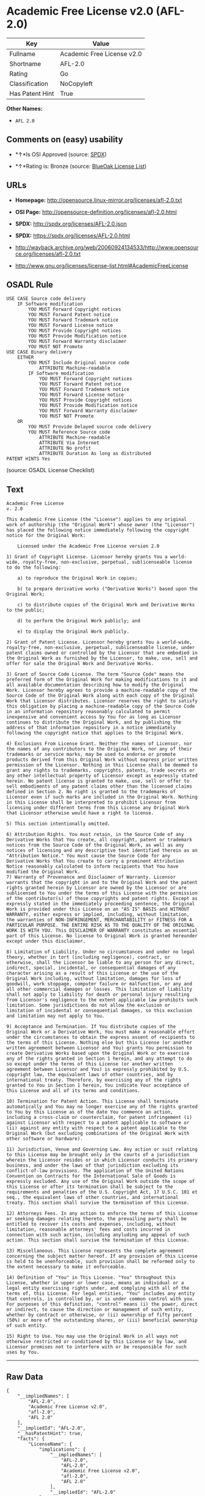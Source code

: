 * Academic Free License v2.0 (AFL-2.0)

| Key               | Value                        |
|-------------------+------------------------------|
| Fullname          | Academic Free License v2.0   |
| Shortname         | AFL-2.0                      |
| Rating            | Go                           |
| Classification    | NoCopyleft                   |
| Has Patent Hint   | True                         |

*Other Names:*

- =AFL 2.0=

** Comments on (easy) usability

- *↑*Is OSI Approved (source:
  [[https://spdx.org/licenses/AFL-2.0.html][SPDX]])

- *↑*Rating is: Bronze (source:
  [[https://blueoakcouncil.org/list][BlueOak License List]])

** URLs

- *Homepage:* http://opensource.linux-mirror.org/licenses/afl-2.0.txt

- *OSI Page:* http://opensource-definition.org/licenses/afl-2.0.html

- *SPDX:* http://spdx.org/licenses/AFL-2.0.json

- *SPDX:* https://spdx.org/licenses/AFL-2.0.html

- http://wayback.archive.org/web/20060924134533/http://www.opensource.org/licenses/afl-2.0.txt

- http://www.gnu.org/licenses/license-list.html#AcademicFreeLicense

** OSADL Rule

#+BEGIN_EXAMPLE
    USE CASE Source code delivery
    	IF Software modification
    		YOU MUST Forward Copyright notices
    		YOU MUST Forward Patent notice
    		YOU MUST Forward Trademark notice
    		YOU MUST Forward License notice
    		YOU MUST Provide Copyright notices
    		YOU MUST Provide Modification notice
    		YOU MUST Forward Warranty disclaimer
    		YOU MUST NOT Promote
    USE CASE Binary delivery
    	EITHER
    		YOU MUST Include Original source code
    			ATTRIBUTE Machine-readable
    		IF Software modification
    			YOU MUST Forward Copyright notices
    			YOU MUST Forward Patent notice
    			YOU MUST Forward Trademark notice
    			YOU MUST Forward License notice
    			YOU MUST Provide Copyright notices
    			YOU MUST Provide Modification notice
    			YOU MUST Forward Warranty disclaimer
    			YOU MUST NOT Promote
    	OR
    		YOU MUST Provide Delayed source code delivery
    		YOU MUST Reference Source code
    			ATTRIBUTE Machine-readable
    			ATTRIBUTE Via Internet
    			ATTRIBUTE No profit
    			ATTRIBUTE Duration As long as distributed
    PATENT HINTS Yes
#+END_EXAMPLE

(source: OSADL License Checklist)

** Text

#+BEGIN_EXAMPLE
    Academic Free License
    v. 2.0

    This Academic Free License (the "License") applies to any original work of authorship (the "Original Work") whose owner (the "Licensor") has placed the following notice immediately following the copyright notice for the Original Work:

        Licensed under the Academic Free License version 2.0

    1) Grant of Copyright License. Licensor hereby grants You a world-wide, royalty-free, non-exclusive, perpetual, sublicenseable license to do the following:

        a) to reproduce the Original Work in copies;

        b) to prepare derivative works ("Derivative Works") based upon the Original Work;

        c) to distribute copies of the Original Work and Derivative Works to the public;

        d) to perform the Original Work publicly; and

        e) to display the Original Work publicly. 

    2) Grant of Patent License. Licensor hereby grants You a world-wide, royalty-free, non-exclusive, perpetual, sublicenseable license, under patent claims owned or controlled by the Licensor that are embodied in the Original Work as furnished by the Licensor, to make, use, sell and offer for sale the Original Work and Derivative Works.

    3) Grant of Source Code License. The term "Source Code" means the preferred form of the Original Work for making modifications to it and all available documentation describing how to modify the Original Work. Licensor hereby agrees to provide a machine-readable copy of the Source Code of the Original Work along with each copy of the Original Work that Licensor distributes. Licensor reserves the right to satisfy this obligation by placing a machine-readable copy of the Source Code in an information repository reasonably calculated to permit inexpensive and convenient access by You for as long as Licensor continues to distribute the Original Work, and by publishing the address of that information repository in a notice immediately following the copyright notice that applies to the Original Work.

    4) Exclusions From License Grant. Neither the names of Licensor, nor the names of any contributors to the Original Work, nor any of their trademarks or service marks, may be used to endorse or promote products derived from this Original Work without express prior written permission of the Licensor. Nothing in this License shall be deemed to grant any rights to trademarks, copyrights, patents, trade secrets or any other intellectual property of Licensor except as expressly stated herein. No patent license is granted to make, use, sell or offer to sell embodiments of any patent claims other than the licensed claims defined in Section 2. No right is granted to the trademarks of Licensor even if such marks are included in the Original Work. Nothing in this License shall be interpreted to prohibit Licensor from licensing under different terms from this License any Original Work that Licensor otherwise would have a right to license.

    5) This section intentionally omitted.

    6) Attribution Rights. You must retain, in the Source Code of any Derivative Works that You create, all copyright, patent or trademark notices from the Source Code of the Original Work, as well as any notices of licensing and any descriptive text identified therein as an "Attribution Notice." You must cause the Source Code for any Derivative Works that You create to carry a prominent Attribution Notice reasonably calculated to inform recipients that You have modified the Original Work.
    7) Warranty of Provenance and Disclaimer of Warranty. Licensor warrants that the copyright in and to the Original Work and the patent rights granted herein by Licensor are owned by the Licensor or are sublicensed to You under the terms of this License with the permission of the contributor(s) of those copyrights and patent rights. Except as expressly stated in the immediately proceeding sentence, the Original Work is provided under this License on an "AS IS" BASIS and WITHOUT WARRANTY, either express or implied, including, without limitation, the warranties of NON-INFRINGEMENT, MERCHANTABILITY or FITNESS FOR A PARTICULAR PURPOSE. THE ENTIRE RISK AS TO THE QUALITY OF THE ORIGINAL WORK IS WITH YOU. This DISCLAIMER OF WARRANTY constitutes an essential part of this License. No license to Original Work is granted hereunder except under this disclaimer.

    8) Limitation of Liability. Under no circumstances and under no legal theory, whether in tort (including negligence), contract, or otherwise, shall the Licensor be liable to any person for any direct, indirect, special, incidental, or consequential damages of any character arising as a result of this License or the use of the Original Work including, without limitation, damages for loss of goodwill, work stoppage, computer failure or malfunction, or any and all other commercial damages or losses. This limitation of liability shall not apply to liability for death or personal injury resulting from Licensor's negligence to the extent applicable law prohibits such limitation. Some jurisdictions do not allow the exclusion or limitation of incidental or consequential damages, so this exclusion and limitation may not apply to You.

    9) Acceptance and Termination. If You distribute copies of the Original Work or a Derivative Work, You must make a reasonable effort under the circumstances to obtain the express assent of recipients to the terms of this License. Nothing else but this License (or another written agreement between Licensor and You) grants You permission to create Derivative Works based upon the Original Work or to exercise any of the rights granted in Section 1 herein, and any attempt to do so except under the terms of this License (or another written agreement between Licensor and You) is expressly prohibited by U.S. copyright law, the equivalent laws of other countries, and by international treaty. Therefore, by exercising any of the rights granted to You in Section 1 herein, You indicate Your acceptance of this License and all of its terms and conditions.

    10) Termination for Patent Action. This License shall terminate automatically and You may no longer exercise any of the rights granted to You by this License as of the date You commence an action, including a cross-claim or counterclaim, for patent infringement (i) against Licensor with respect to a patent applicable to software or (ii) against any entity with respect to a patent applicable to the Original Work (but excluding combinations of the Original Work with other software or hardware).

    11) Jurisdiction, Venue and Governing Law. Any action or suit relating to this License may be brought only in the courts of a jurisdiction wherein the Licensor resides or in which Licensor conducts its primary business, and under the laws of that jurisdiction excluding its conflict-of-law provisions. The application of the United Nations Convention on Contracts for the International Sale of Goods is expressly excluded. Any use of the Original Work outside the scope of this License or after its termination shall be subject to the requirements and penalties of the U.S. Copyright Act, 17 U.S.C. 101 et seq., the equivalent laws of other countries, and international treaty. This section shall survive the termination of this License.

    12) Attorneys Fees. In any action to enforce the terms of this License or seeking damages relating thereto, the prevailing party shall be entitled to recover its costs and expenses, including, without limitation, reasonable attorneys' fees and costs incurred in connection with such action, including anyluding any appeal of such action. This section shall survive the termination of this License.

    13) Miscellaneous. This License represents the complete agreement concerning the subject matter hereof. If any provision of this License is held to be unenforceable, such provision shall be reformed only to the extent necessary to make it enforceable.

    14) Definition of "You" in This License. "You" throughout this License, whether in upper or lower case, means an individual or a legal entity exercising rights under, and complying with all of the terms of, this License. For legal entities, "You" includes any entity that controls, is controlled by, or is under common control with you. For purposes of this definition, "control" means (i) the power, direct or indirect, to cause the direction or management of such entity, whether by contract or otherwise, or (ii) ownership of fifty percent (50%) or more of the outstanding shares, or (iii) beneficial ownership of such entity.

    15) Right to Use. You may use the Original Work in all ways not otherwise restricted or conditioned by this License or by law, and Licensor promises not to interfere with or be responsible for such uses by You.
#+END_EXAMPLE

--------------

** Raw Data

#+BEGIN_EXAMPLE
    {
        "__impliedNames": [
            "AFL-2.0",
            "Academic Free License v2.0",
            "afl-2.0",
            "AFL 2.0"
        ],
        "__impliedId": "AFL-2.0",
        "__hasPatentHint": true,
        "facts": {
            "LicenseName": {
                "implications": {
                    "__impliedNames": [
                        "AFL-2.0",
                        "AFL-2.0",
                        "Academic Free License v2.0",
                        "afl-2.0",
                        "AFL 2.0"
                    ],
                    "__impliedId": "AFL-2.0"
                },
                "shortname": "AFL-2.0",
                "otherNames": [
                    "AFL-2.0",
                    "Academic Free License v2.0",
                    "afl-2.0",
                    "AFL 2.0"
                ]
            },
            "SPDX": {
                "isSPDXLicenseDeprecated": false,
                "spdxFullName": "Academic Free License v2.0",
                "spdxDetailsURL": "http://spdx.org/licenses/AFL-2.0.json",
                "_sourceURL": "https://spdx.org/licenses/AFL-2.0.html",
                "spdxLicIsOSIApproved": true,
                "spdxSeeAlso": [
                    "http://wayback.archive.org/web/20060924134533/http://www.opensource.org/licenses/afl-2.0.txt"
                ],
                "_implications": {
                    "__impliedNames": [
                        "AFL-2.0",
                        "Academic Free License v2.0"
                    ],
                    "__impliedId": "AFL-2.0",
                    "__impliedJudgement": [
                        [
                            "SPDX",
                            {
                                "tag": "PositiveJudgement",
                                "contents": "Is OSI Approved"
                            }
                        ]
                    ],
                    "__isOsiApproved": true,
                    "__impliedURLs": [
                        [
                            "SPDX",
                            "http://spdx.org/licenses/AFL-2.0.json"
                        ],
                        [
                            null,
                            "http://wayback.archive.org/web/20060924134533/http://www.opensource.org/licenses/afl-2.0.txt"
                        ]
                    ]
                },
                "spdxLicenseId": "AFL-2.0"
            },
            "OSADL License Checklist": {
                "_sourceURL": "https://www.osadl.org/fileadmin/checklists/unreflicenses/AFL-2.0.txt",
                "spdxId": "AFL-2.0",
                "osadlRule": "USE CASE Source code delivery\r\n\tIF Software modification\n\t\tYOU MUST Forward Copyright notices\n\t\tYOU MUST Forward Patent notice\n\t\tYOU MUST Forward Trademark notice\n\t\tYOU MUST Forward License notice\n\t\tYOU MUST Provide Copyright notices\n\t\tYOU MUST Provide Modification notice\n\t\tYOU MUST Forward Warranty disclaimer\n\t\tYOU MUST NOT Promote\nUSE CASE Binary delivery\r\n\tEITHER\r\n\t\tYOU MUST Include Original source code\n\t\t\tATTRIBUTE Machine-readable\n\t\tIF Software modification\n\t\t\tYOU MUST Forward Copyright notices\n\t\t\tYOU MUST Forward Patent notice\n\t\t\tYOU MUST Forward Trademark notice\n\t\t\tYOU MUST Forward License notice\n\t\t\tYOU MUST Provide Copyright notices\n\t\t\tYOU MUST Provide Modification notice\n\t\t\tYOU MUST Forward Warranty disclaimer\n\t\t\tYOU MUST NOT Promote\n\tOR\r\n\t\tYOU MUST Provide Delayed source code delivery\n\t\tYOU MUST Reference Source code\n\t\t\tATTRIBUTE Machine-readable\n\t\t\tATTRIBUTE Via Internet\n\t\t\tATTRIBUTE No profit\n\t\t\tATTRIBUTE Duration As long as distributed\nPATENT HINTS Yes\n",
                "_implications": {
                    "__impliedNames": [
                        "AFL-2.0"
                    ],
                    "__hasPatentHint": true
                }
            },
            "Scancode": {
                "otherUrls": [
                    "http://wayback.archive.org/web/20060924134533/http://www.opensource.org/licenses/afl-2.0.txt",
                    "http://www.gnu.org/licenses/license-list.html#AcademicFreeLicense"
                ],
                "homepageUrl": "http://opensource.linux-mirror.org/licenses/afl-2.0.txt",
                "shortName": "AFL 2.0",
                "textUrls": null,
                "text": "Academic Free License\nv. 2.0\n\nThis Academic Free License (the \"License\") applies to any original work of authorship (the \"Original Work\") whose owner (the \"Licensor\") has placed the following notice immediately following the copyright notice for the Original Work:\n\n    Licensed under the Academic Free License version 2.0\n\n1) Grant of Copyright License. Licensor hereby grants You a world-wide, royalty-free, non-exclusive, perpetual, sublicenseable license to do the following:\n\n    a) to reproduce the Original Work in copies;\n\n    b) to prepare derivative works (\"Derivative Works\") based upon the Original Work;\n\n    c) to distribute copies of the Original Work and Derivative Works to the public;\n\n    d) to perform the Original Work publicly; and\n\n    e) to display the Original Work publicly. \n\n2) Grant of Patent License. Licensor hereby grants You a world-wide, royalty-free, non-exclusive, perpetual, sublicenseable license, under patent claims owned or controlled by the Licensor that are embodied in the Original Work as furnished by the Licensor, to make, use, sell and offer for sale the Original Work and Derivative Works.\n\n3) Grant of Source Code License. The term \"Source Code\" means the preferred form of the Original Work for making modifications to it and all available documentation describing how to modify the Original Work. Licensor hereby agrees to provide a machine-readable copy of the Source Code of the Original Work along with each copy of the Original Work that Licensor distributes. Licensor reserves the right to satisfy this obligation by placing a machine-readable copy of the Source Code in an information repository reasonably calculated to permit inexpensive and convenient access by You for as long as Licensor continues to distribute the Original Work, and by publishing the address of that information repository in a notice immediately following the copyright notice that applies to the Original Work.\n\n4) Exclusions From License Grant. Neither the names of Licensor, nor the names of any contributors to the Original Work, nor any of their trademarks or service marks, may be used to endorse or promote products derived from this Original Work without express prior written permission of the Licensor. Nothing in this License shall be deemed to grant any rights to trademarks, copyrights, patents, trade secrets or any other intellectual property of Licensor except as expressly stated herein. No patent license is granted to make, use, sell or offer to sell embodiments of any patent claims other than the licensed claims defined in Section 2. No right is granted to the trademarks of Licensor even if such marks are included in the Original Work. Nothing in this License shall be interpreted to prohibit Licensor from licensing under different terms from this License any Original Work that Licensor otherwise would have a right to license.\n\n5) This section intentionally omitted.\n\n6) Attribution Rights. You must retain, in the Source Code of any Derivative Works that You create, all copyright, patent or trademark notices from the Source Code of the Original Work, as well as any notices of licensing and any descriptive text identified therein as an \"Attribution Notice.\" You must cause the Source Code for any Derivative Works that You create to carry a prominent Attribution Notice reasonably calculated to inform recipients that You have modified the Original Work.\n7) Warranty of Provenance and Disclaimer of Warranty. Licensor warrants that the copyright in and to the Original Work and the patent rights granted herein by Licensor are owned by the Licensor or are sublicensed to You under the terms of this License with the permission of the contributor(s) of those copyrights and patent rights. Except as expressly stated in the immediately proceeding sentence, the Original Work is provided under this License on an \"AS IS\" BASIS and WITHOUT WARRANTY, either express or implied, including, without limitation, the warranties of NON-INFRINGEMENT, MERCHANTABILITY or FITNESS FOR A PARTICULAR PURPOSE. THE ENTIRE RISK AS TO THE QUALITY OF THE ORIGINAL WORK IS WITH YOU. This DISCLAIMER OF WARRANTY constitutes an essential part of this License. No license to Original Work is granted hereunder except under this disclaimer.\n\n8) Limitation of Liability. Under no circumstances and under no legal theory, whether in tort (including negligence), contract, or otherwise, shall the Licensor be liable to any person for any direct, indirect, special, incidental, or consequential damages of any character arising as a result of this License or the use of the Original Work including, without limitation, damages for loss of goodwill, work stoppage, computer failure or malfunction, or any and all other commercial damages or losses. This limitation of liability shall not apply to liability for death or personal injury resulting from Licensor's negligence to the extent applicable law prohibits such limitation. Some jurisdictions do not allow the exclusion or limitation of incidental or consequential damages, so this exclusion and limitation may not apply to You.\n\n9) Acceptance and Termination. If You distribute copies of the Original Work or a Derivative Work, You must make a reasonable effort under the circumstances to obtain the express assent of recipients to the terms of this License. Nothing else but this License (or another written agreement between Licensor and You) grants You permission to create Derivative Works based upon the Original Work or to exercise any of the rights granted in Section 1 herein, and any attempt to do so except under the terms of this License (or another written agreement between Licensor and You) is expressly prohibited by U.S. copyright law, the equivalent laws of other countries, and by international treaty. Therefore, by exercising any of the rights granted to You in Section 1 herein, You indicate Your acceptance of this License and all of its terms and conditions.\n\n10) Termination for Patent Action. This License shall terminate automatically and You may no longer exercise any of the rights granted to You by this License as of the date You commence an action, including a cross-claim or counterclaim, for patent infringement (i) against Licensor with respect to a patent applicable to software or (ii) against any entity with respect to a patent applicable to the Original Work (but excluding combinations of the Original Work with other software or hardware).\n\n11) Jurisdiction, Venue and Governing Law. Any action or suit relating to this License may be brought only in the courts of a jurisdiction wherein the Licensor resides or in which Licensor conducts its primary business, and under the laws of that jurisdiction excluding its conflict-of-law provisions. The application of the United Nations Convention on Contracts for the International Sale of Goods is expressly excluded. Any use of the Original Work outside the scope of this License or after its termination shall be subject to the requirements and penalties of the U.S. Copyright Act, 17 U.S.C. 101 et seq., the equivalent laws of other countries, and international treaty. This section shall survive the termination of this License.\n\n12) Attorneys Fees. In any action to enforce the terms of this License or seeking damages relating thereto, the prevailing party shall be entitled to recover its costs and expenses, including, without limitation, reasonable attorneys' fees and costs incurred in connection with such action, including anyluding any appeal of such action. This section shall survive the termination of this License.\n\n13) Miscellaneous. This License represents the complete agreement concerning the subject matter hereof. If any provision of this License is held to be unenforceable, such provision shall be reformed only to the extent necessary to make it enforceable.\n\n14) Definition of \"You\" in This License. \"You\" throughout this License, whether in upper or lower case, means an individual or a legal entity exercising rights under, and complying with all of the terms of, this License. For legal entities, \"You\" includes any entity that controls, is controlled by, or is under common control with you. For purposes of this definition, \"control\" means (i) the power, direct or indirect, to cause the direction or management of such entity, whether by contract or otherwise, or (ii) ownership of fifty percent (50%) or more of the outstanding shares, or (iii) beneficial ownership of such entity.\n\n15) Right to Use. You may use the Original Work in all ways not otherwise restricted or conditioned by this License or by law, and Licensor promises not to interfere with or be responsible for such uses by You.",
                "category": "Permissive",
                "osiUrl": "http://opensource-definition.org/licenses/afl-2.0.html",
                "owner": "Lawrence Rosen",
                "_sourceURL": "https://github.com/nexB/scancode-toolkit/blob/develop/src/licensedcode/data/licenses/afl-2.0.yml",
                "key": "afl-2.0",
                "name": "Academic Free License 2.0",
                "spdxId": "AFL-2.0",
                "_implications": {
                    "__impliedNames": [
                        "afl-2.0",
                        "AFL 2.0",
                        "AFL-2.0"
                    ],
                    "__impliedId": "AFL-2.0",
                    "__impliedCopyleft": [
                        [
                            "Scancode",
                            "NoCopyleft"
                        ]
                    ],
                    "__calculatedCopyleft": "NoCopyleft",
                    "__impliedText": "Academic Free License\nv. 2.0\n\nThis Academic Free License (the \"License\") applies to any original work of authorship (the \"Original Work\") whose owner (the \"Licensor\") has placed the following notice immediately following the copyright notice for the Original Work:\n\n    Licensed under the Academic Free License version 2.0\n\n1) Grant of Copyright License. Licensor hereby grants You a world-wide, royalty-free, non-exclusive, perpetual, sublicenseable license to do the following:\n\n    a) to reproduce the Original Work in copies;\n\n    b) to prepare derivative works (\"Derivative Works\") based upon the Original Work;\n\n    c) to distribute copies of the Original Work and Derivative Works to the public;\n\n    d) to perform the Original Work publicly; and\n\n    e) to display the Original Work publicly. \n\n2) Grant of Patent License. Licensor hereby grants You a world-wide, royalty-free, non-exclusive, perpetual, sublicenseable license, under patent claims owned or controlled by the Licensor that are embodied in the Original Work as furnished by the Licensor, to make, use, sell and offer for sale the Original Work and Derivative Works.\n\n3) Grant of Source Code License. The term \"Source Code\" means the preferred form of the Original Work for making modifications to it and all available documentation describing how to modify the Original Work. Licensor hereby agrees to provide a machine-readable copy of the Source Code of the Original Work along with each copy of the Original Work that Licensor distributes. Licensor reserves the right to satisfy this obligation by placing a machine-readable copy of the Source Code in an information repository reasonably calculated to permit inexpensive and convenient access by You for as long as Licensor continues to distribute the Original Work, and by publishing the address of that information repository in a notice immediately following the copyright notice that applies to the Original Work.\n\n4) Exclusions From License Grant. Neither the names of Licensor, nor the names of any contributors to the Original Work, nor any of their trademarks or service marks, may be used to endorse or promote products derived from this Original Work without express prior written permission of the Licensor. Nothing in this License shall be deemed to grant any rights to trademarks, copyrights, patents, trade secrets or any other intellectual property of Licensor except as expressly stated herein. No patent license is granted to make, use, sell or offer to sell embodiments of any patent claims other than the licensed claims defined in Section 2. No right is granted to the trademarks of Licensor even if such marks are included in the Original Work. Nothing in this License shall be interpreted to prohibit Licensor from licensing under different terms from this License any Original Work that Licensor otherwise would have a right to license.\n\n5) This section intentionally omitted.\n\n6) Attribution Rights. You must retain, in the Source Code of any Derivative Works that You create, all copyright, patent or trademark notices from the Source Code of the Original Work, as well as any notices of licensing and any descriptive text identified therein as an \"Attribution Notice.\" You must cause the Source Code for any Derivative Works that You create to carry a prominent Attribution Notice reasonably calculated to inform recipients that You have modified the Original Work.\n7) Warranty of Provenance and Disclaimer of Warranty. Licensor warrants that the copyright in and to the Original Work and the patent rights granted herein by Licensor are owned by the Licensor or are sublicensed to You under the terms of this License with the permission of the contributor(s) of those copyrights and patent rights. Except as expressly stated in the immediately proceeding sentence, the Original Work is provided under this License on an \"AS IS\" BASIS and WITHOUT WARRANTY, either express or implied, including, without limitation, the warranties of NON-INFRINGEMENT, MERCHANTABILITY or FITNESS FOR A PARTICULAR PURPOSE. THE ENTIRE RISK AS TO THE QUALITY OF THE ORIGINAL WORK IS WITH YOU. This DISCLAIMER OF WARRANTY constitutes an essential part of this License. No license to Original Work is granted hereunder except under this disclaimer.\n\n8) Limitation of Liability. Under no circumstances and under no legal theory, whether in tort (including negligence), contract, or otherwise, shall the Licensor be liable to any person for any direct, indirect, special, incidental, or consequential damages of any character arising as a result of this License or the use of the Original Work including, without limitation, damages for loss of goodwill, work stoppage, computer failure or malfunction, or any and all other commercial damages or losses. This limitation of liability shall not apply to liability for death or personal injury resulting from Licensor's negligence to the extent applicable law prohibits such limitation. Some jurisdictions do not allow the exclusion or limitation of incidental or consequential damages, so this exclusion and limitation may not apply to You.\n\n9) Acceptance and Termination. If You distribute copies of the Original Work or a Derivative Work, You must make a reasonable effort under the circumstances to obtain the express assent of recipients to the terms of this License. Nothing else but this License (or another written agreement between Licensor and You) grants You permission to create Derivative Works based upon the Original Work or to exercise any of the rights granted in Section 1 herein, and any attempt to do so except under the terms of this License (or another written agreement between Licensor and You) is expressly prohibited by U.S. copyright law, the equivalent laws of other countries, and by international treaty. Therefore, by exercising any of the rights granted to You in Section 1 herein, You indicate Your acceptance of this License and all of its terms and conditions.\n\n10) Termination for Patent Action. This License shall terminate automatically and You may no longer exercise any of the rights granted to You by this License as of the date You commence an action, including a cross-claim or counterclaim, for patent infringement (i) against Licensor with respect to a patent applicable to software or (ii) against any entity with respect to a patent applicable to the Original Work (but excluding combinations of the Original Work with other software or hardware).\n\n11) Jurisdiction, Venue and Governing Law. Any action or suit relating to this License may be brought only in the courts of a jurisdiction wherein the Licensor resides or in which Licensor conducts its primary business, and under the laws of that jurisdiction excluding its conflict-of-law provisions. The application of the United Nations Convention on Contracts for the International Sale of Goods is expressly excluded. Any use of the Original Work outside the scope of this License or after its termination shall be subject to the requirements and penalties of the U.S. Copyright Act, 17 U.S.C. 101 et seq., the equivalent laws of other countries, and international treaty. This section shall survive the termination of this License.\n\n12) Attorneys Fees. In any action to enforce the terms of this License or seeking damages relating thereto, the prevailing party shall be entitled to recover its costs and expenses, including, without limitation, reasonable attorneys' fees and costs incurred in connection with such action, including anyluding any appeal of such action. This section shall survive the termination of this License.\n\n13) Miscellaneous. This License represents the complete agreement concerning the subject matter hereof. If any provision of this License is held to be unenforceable, such provision shall be reformed only to the extent necessary to make it enforceable.\n\n14) Definition of \"You\" in This License. \"You\" throughout this License, whether in upper or lower case, means an individual or a legal entity exercising rights under, and complying with all of the terms of, this License. For legal entities, \"You\" includes any entity that controls, is controlled by, or is under common control with you. For purposes of this definition, \"control\" means (i) the power, direct or indirect, to cause the direction or management of such entity, whether by contract or otherwise, or (ii) ownership of fifty percent (50%) or more of the outstanding shares, or (iii) beneficial ownership of such entity.\n\n15) Right to Use. You may use the Original Work in all ways not otherwise restricted or conditioned by this License or by law, and Licensor promises not to interfere with or be responsible for such uses by You.",
                    "__impliedURLs": [
                        [
                            "Homepage",
                            "http://opensource.linux-mirror.org/licenses/afl-2.0.txt"
                        ],
                        [
                            "OSI Page",
                            "http://opensource-definition.org/licenses/afl-2.0.html"
                        ],
                        [
                            null,
                            "http://wayback.archive.org/web/20060924134533/http://www.opensource.org/licenses/afl-2.0.txt"
                        ],
                        [
                            null,
                            "http://www.gnu.org/licenses/license-list.html#AcademicFreeLicense"
                        ]
                    ]
                }
            },
            "BlueOak License List": {
                "BlueOakRating": "Bronze",
                "url": "https://spdx.org/licenses/AFL-2.0.html",
                "isPermissive": true,
                "_sourceURL": "https://blueoakcouncil.org/list",
                "name": "Academic Free License v2.0",
                "id": "AFL-2.0",
                "_implications": {
                    "__impliedNames": [
                        "AFL-2.0"
                    ],
                    "__impliedJudgement": [
                        [
                            "BlueOak License List",
                            {
                                "tag": "PositiveJudgement",
                                "contents": "Rating is: Bronze"
                            }
                        ]
                    ],
                    "__impliedCopyleft": [
                        [
                            "BlueOak License List",
                            "NoCopyleft"
                        ]
                    ],
                    "__calculatedCopyleft": "NoCopyleft",
                    "__impliedURLs": [
                        [
                            "SPDX",
                            "https://spdx.org/licenses/AFL-2.0.html"
                        ]
                    ]
                }
            }
        },
        "__impliedJudgement": [
            [
                "BlueOak License List",
                {
                    "tag": "PositiveJudgement",
                    "contents": "Rating is: Bronze"
                }
            ],
            [
                "SPDX",
                {
                    "tag": "PositiveJudgement",
                    "contents": "Is OSI Approved"
                }
            ]
        ],
        "__impliedCopyleft": [
            [
                "BlueOak License List",
                "NoCopyleft"
            ],
            [
                "Scancode",
                "NoCopyleft"
            ]
        ],
        "__calculatedCopyleft": "NoCopyleft",
        "__isOsiApproved": true,
        "__impliedText": "Academic Free License\nv. 2.0\n\nThis Academic Free License (the \"License\") applies to any original work of authorship (the \"Original Work\") whose owner (the \"Licensor\") has placed the following notice immediately following the copyright notice for the Original Work:\n\n    Licensed under the Academic Free License version 2.0\n\n1) Grant of Copyright License. Licensor hereby grants You a world-wide, royalty-free, non-exclusive, perpetual, sublicenseable license to do the following:\n\n    a) to reproduce the Original Work in copies;\n\n    b) to prepare derivative works (\"Derivative Works\") based upon the Original Work;\n\n    c) to distribute copies of the Original Work and Derivative Works to the public;\n\n    d) to perform the Original Work publicly; and\n\n    e) to display the Original Work publicly. \n\n2) Grant of Patent License. Licensor hereby grants You a world-wide, royalty-free, non-exclusive, perpetual, sublicenseable license, under patent claims owned or controlled by the Licensor that are embodied in the Original Work as furnished by the Licensor, to make, use, sell and offer for sale the Original Work and Derivative Works.\n\n3) Grant of Source Code License. The term \"Source Code\" means the preferred form of the Original Work for making modifications to it and all available documentation describing how to modify the Original Work. Licensor hereby agrees to provide a machine-readable copy of the Source Code of the Original Work along with each copy of the Original Work that Licensor distributes. Licensor reserves the right to satisfy this obligation by placing a machine-readable copy of the Source Code in an information repository reasonably calculated to permit inexpensive and convenient access by You for as long as Licensor continues to distribute the Original Work, and by publishing the address of that information repository in a notice immediately following the copyright notice that applies to the Original Work.\n\n4) Exclusions From License Grant. Neither the names of Licensor, nor the names of any contributors to the Original Work, nor any of their trademarks or service marks, may be used to endorse or promote products derived from this Original Work without express prior written permission of the Licensor. Nothing in this License shall be deemed to grant any rights to trademarks, copyrights, patents, trade secrets or any other intellectual property of Licensor except as expressly stated herein. No patent license is granted to make, use, sell or offer to sell embodiments of any patent claims other than the licensed claims defined in Section 2. No right is granted to the trademarks of Licensor even if such marks are included in the Original Work. Nothing in this License shall be interpreted to prohibit Licensor from licensing under different terms from this License any Original Work that Licensor otherwise would have a right to license.\n\n5) This section intentionally omitted.\n\n6) Attribution Rights. You must retain, in the Source Code of any Derivative Works that You create, all copyright, patent or trademark notices from the Source Code of the Original Work, as well as any notices of licensing and any descriptive text identified therein as an \"Attribution Notice.\" You must cause the Source Code for any Derivative Works that You create to carry a prominent Attribution Notice reasonably calculated to inform recipients that You have modified the Original Work.\n7) Warranty of Provenance and Disclaimer of Warranty. Licensor warrants that the copyright in and to the Original Work and the patent rights granted herein by Licensor are owned by the Licensor or are sublicensed to You under the terms of this License with the permission of the contributor(s) of those copyrights and patent rights. Except as expressly stated in the immediately proceeding sentence, the Original Work is provided under this License on an \"AS IS\" BASIS and WITHOUT WARRANTY, either express or implied, including, without limitation, the warranties of NON-INFRINGEMENT, MERCHANTABILITY or FITNESS FOR A PARTICULAR PURPOSE. THE ENTIRE RISK AS TO THE QUALITY OF THE ORIGINAL WORK IS WITH YOU. This DISCLAIMER OF WARRANTY constitutes an essential part of this License. No license to Original Work is granted hereunder except under this disclaimer.\n\n8) Limitation of Liability. Under no circumstances and under no legal theory, whether in tort (including negligence), contract, or otherwise, shall the Licensor be liable to any person for any direct, indirect, special, incidental, or consequential damages of any character arising as a result of this License or the use of the Original Work including, without limitation, damages for loss of goodwill, work stoppage, computer failure or malfunction, or any and all other commercial damages or losses. This limitation of liability shall not apply to liability for death or personal injury resulting from Licensor's negligence to the extent applicable law prohibits such limitation. Some jurisdictions do not allow the exclusion or limitation of incidental or consequential damages, so this exclusion and limitation may not apply to You.\n\n9) Acceptance and Termination. If You distribute copies of the Original Work or a Derivative Work, You must make a reasonable effort under the circumstances to obtain the express assent of recipients to the terms of this License. Nothing else but this License (or another written agreement between Licensor and You) grants You permission to create Derivative Works based upon the Original Work or to exercise any of the rights granted in Section 1 herein, and any attempt to do so except under the terms of this License (or another written agreement between Licensor and You) is expressly prohibited by U.S. copyright law, the equivalent laws of other countries, and by international treaty. Therefore, by exercising any of the rights granted to You in Section 1 herein, You indicate Your acceptance of this License and all of its terms and conditions.\n\n10) Termination for Patent Action. This License shall terminate automatically and You may no longer exercise any of the rights granted to You by this License as of the date You commence an action, including a cross-claim or counterclaim, for patent infringement (i) against Licensor with respect to a patent applicable to software or (ii) against any entity with respect to a patent applicable to the Original Work (but excluding combinations of the Original Work with other software or hardware).\n\n11) Jurisdiction, Venue and Governing Law. Any action or suit relating to this License may be brought only in the courts of a jurisdiction wherein the Licensor resides or in which Licensor conducts its primary business, and under the laws of that jurisdiction excluding its conflict-of-law provisions. The application of the United Nations Convention on Contracts for the International Sale of Goods is expressly excluded. Any use of the Original Work outside the scope of this License or after its termination shall be subject to the requirements and penalties of the U.S. Copyright Act, 17 U.S.C. 101 et seq., the equivalent laws of other countries, and international treaty. This section shall survive the termination of this License.\n\n12) Attorneys Fees. In any action to enforce the terms of this License or seeking damages relating thereto, the prevailing party shall be entitled to recover its costs and expenses, including, without limitation, reasonable attorneys' fees and costs incurred in connection with such action, including anyluding any appeal of such action. This section shall survive the termination of this License.\n\n13) Miscellaneous. This License represents the complete agreement concerning the subject matter hereof. If any provision of this License is held to be unenforceable, such provision shall be reformed only to the extent necessary to make it enforceable.\n\n14) Definition of \"You\" in This License. \"You\" throughout this License, whether in upper or lower case, means an individual or a legal entity exercising rights under, and complying with all of the terms of, this License. For legal entities, \"You\" includes any entity that controls, is controlled by, or is under common control with you. For purposes of this definition, \"control\" means (i) the power, direct or indirect, to cause the direction or management of such entity, whether by contract or otherwise, or (ii) ownership of fifty percent (50%) or more of the outstanding shares, or (iii) beneficial ownership of such entity.\n\n15) Right to Use. You may use the Original Work in all ways not otherwise restricted or conditioned by this License or by law, and Licensor promises not to interfere with or be responsible for such uses by You.",
        "__impliedURLs": [
            [
                "SPDX",
                "http://spdx.org/licenses/AFL-2.0.json"
            ],
            [
                null,
                "http://wayback.archive.org/web/20060924134533/http://www.opensource.org/licenses/afl-2.0.txt"
            ],
            [
                "SPDX",
                "https://spdx.org/licenses/AFL-2.0.html"
            ],
            [
                "Homepage",
                "http://opensource.linux-mirror.org/licenses/afl-2.0.txt"
            ],
            [
                "OSI Page",
                "http://opensource-definition.org/licenses/afl-2.0.html"
            ],
            [
                null,
                "http://www.gnu.org/licenses/license-list.html#AcademicFreeLicense"
            ]
        ]
    }
#+END_EXAMPLE